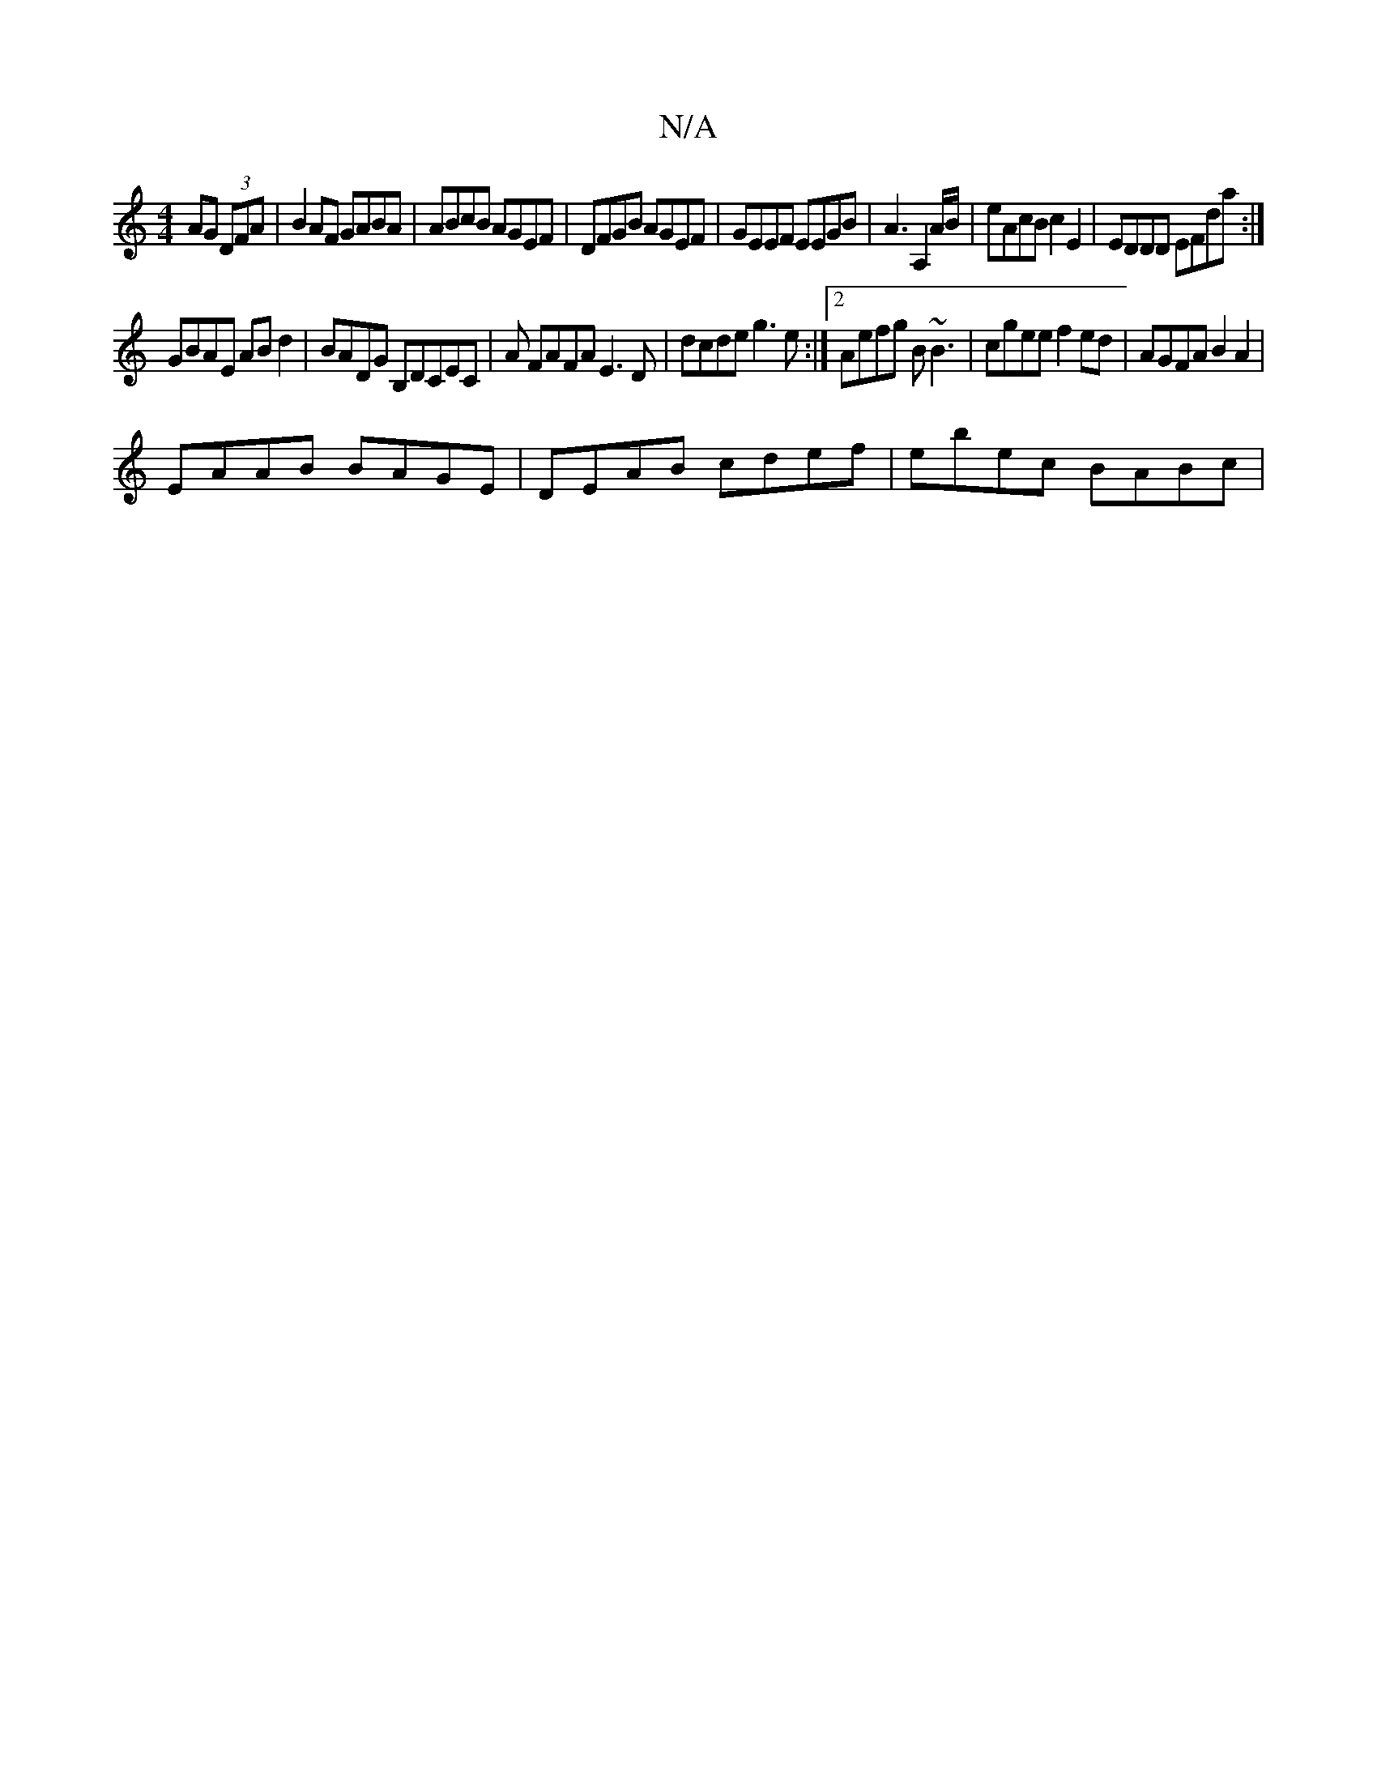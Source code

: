 X:1
T:N/A
M:4/4
R:N/A
K:Cmajor
 AG (3DFA| B2AF GABA|ABcB AGEF|DFGB AGEF|GEEF EEGB|A3 A,2 A/2B/2|eAcB c2E2 | EDDD EFda:| 
GBAE ABd2|BADG B,DCEC | A FAFA E3D|dcde g3e:|2 Aefg B~B3|cgee f2ed|AGFA B2A2|
EAAB BAGE|DEAB cdef | ebec BABc|